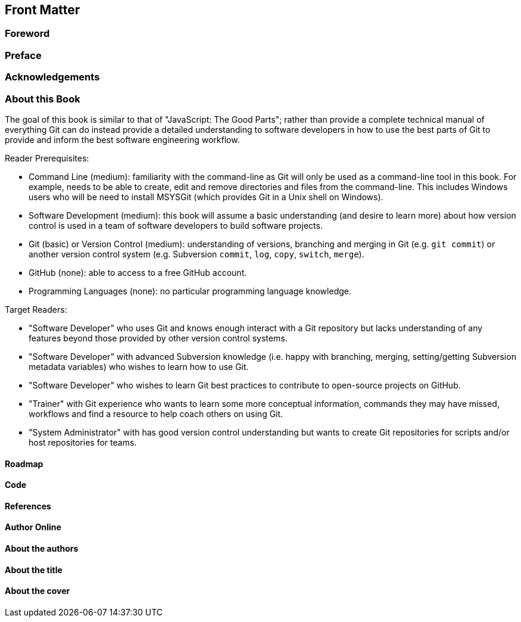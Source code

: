 :numbered!:

[preface]
## Front Matter
ifdef::env-github[:outfilesuffix: .adoc]

### Foreword
// TODO

### Preface
// TODO

### Acknowledgements
// TODO

### About this Book
The goal of this book is similar to that of "JavaScript: The Good Parts"; rather than provide a complete technical manual of everything Git can do instead provide a detailed understanding to software developers in how to use the best parts of Git to provide and inform the best software engineering workflow.

Reader Prerequisites:

* Command Line (medium): familiarity with the command-line as Git will only be used as a command-line tool in this book. For example, needs to be able to create, edit and remove directories and files from the command-line. This includes Windows users who will be need to install MSYSGit (which provides Git in a Unix shell on Windows).
* Software Development (medium): this book will assume a basic understanding (and desire to learn more) about how version control is used in a team of software developers to build software projects.
* Git (basic) or Version Control (medium): understanding of versions, branching and merging in Git (e.g. `git commit`) or another version control system (e.g. Subversion `commit`, `log`, `copy`, `switch`, `merge`).
* GitHub (none): able to access to a free GitHub account.
* Programming Languages (none): no particular programming language knowledge.

Target Readers:

* "Software Developer" who uses Git and knows enough interact with a Git repository but lacks understanding of any features beyond those provided by other version control systems.
* "Software Developer" with advanced Subversion knowledge (i.e. happy with branching, merging, setting/getting Subversion metadata variables) who wishes to learn how to use Git.
* "Software Developer" who wishes to learn Git best practices to contribute to open-source projects on GitHub.
* "Trainer" with Git experience who wants to learn some more conceptual information, commands they may have missed, workflows and find a resource to help coach others on using Git.
* "System Administrator" with has good version control understanding but wants to create Git repositories for scripts and/or host repositories for teams.

#### Roadmap
// TODO

#### Code
// TODO

#### References
// TODO

#### Author Online
// TODO

#### About the authors
// TODO

#### About the title
// TODO

#### About the cover
// TODO

:numbered:
